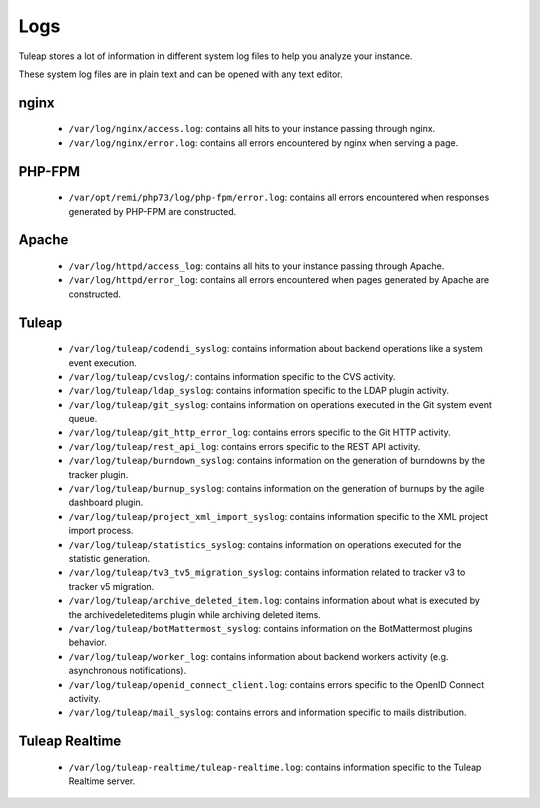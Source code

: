 Logs
====

Tuleap stores a lot of information in different system log files to help you analyze
your instance.

These system log files are in plain text and can be opened with any text editor.

nginx
-----

 - ``/var/log/nginx/access.log``: contains all hits to your instance passing through nginx.
 - ``/var/log/nginx/error.log``: contains all errors encountered by nginx when serving a page.

PHP-FPM
-------

 - ``/var/opt/remi/php73/log/php-fpm/error.log``: contains all errors encountered when responses generated by PHP-FPM are constructed.

Apache
------

 - ``/var/log/httpd/access_log``: contains all hits to your instance passing through Apache.
 - ``/var/log/httpd/error_log``: contains all errors encountered when pages generated by Apache are constructed.

Tuleap
------

 - ``/var/log/tuleap/codendi_syslog``: contains information about backend operations like a system event execution.
 - ``/var/log/tuleap/cvslog/``: contains information specific to the CVS activity.
 - ``/var/log/tuleap/ldap_syslog``: contains information specific to the LDAP plugin activity.
 - ``/var/log/tuleap/git_syslog``: contains information on operations executed in the Git system event queue.
 - ``/var/log/tuleap/git_http_error_log``: contains errors specific to the Git HTTP activity.
 - ``/var/log/tuleap/rest_api_log``: contains errors specific to the REST API activity.
 - ``/var/log/tuleap/burndown_syslog``: contains information on the generation of burndowns by the tracker plugin.
 - ``/var/log/tuleap/burnup_syslog``: contains information on the generation of burnups by the agile dashboard plugin.
 - ``/var/log/tuleap/project_xml_import_syslog``: contains information specific to the XML project import process.
 - ``/var/log/tuleap/statistics_syslog``: contains information on operations executed for the statistic generation.
 - ``/var/log/tuleap/tv3_tv5_migration_syslog``: contains information related to tracker v3 to tracker v5 migration.
 - ``/var/log/tuleap/archive_deleted_item.log``: contains information about what is executed by the archivedeleteditems plugin while archiving deleted items.
 - ``/var/log/tuleap/botMattermost_syslog``: contains information on the BotMattermost plugins behavior.
 - ``/var/log/tuleap/worker_log``: contains information about backend workers activity (e.g. asynchronous notifications).
 - ``/var/log/tuleap/openid_connect_client.log``: contains errors specific to the OpenID Connect activity.
 - ``/var/log/tuleap/mail_syslog``: contains errors and information specific to mails distribution.

Tuleap Realtime
---------------

 - ``/var/log/tuleap-realtime/tuleap-realtime.log``: contains information specific to the Tuleap Realtime server.
